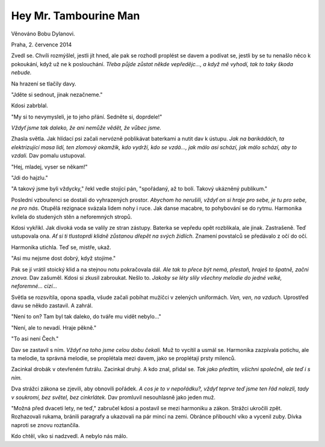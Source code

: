 Hey Mr. Tambourine Man
======================

.. class:: intro

Věnováno Bobu Dylanovi. 

.. class:: intro

Praha, 2. července 2014


Zvedl se. Chvíli rozmýšlel, jestli jít hned, ale pak se rozhodl proplést se
davem a podívat se, jestli by se tu nenašlo něco k pokoukání, když už ne k
poslouchání. *Třeba půjde zůstat někde vepředějc..., a když mě vyhodí, tak to
taky škoda nebude.*

Na hrazení se tlačily davy. 

"Jděte si sednout, jinak nezačneme."

Kdosi zabrblal.

"My si to nevymysleli, je to jeho přání. Sedněte si, doprdele!"

*Vždyť jsme tak daleko, že ani nemůže vědět, že vůbec jsme.*

Zhasla světla. Jak hlídací psi začali nervózně poblikávat baterkami a nutit dav
k ústupu. *Jak na barikádách, ta elektrizující masa lidí, ten zlomový okamžik,
kdo vydrží, kdo se vzdá..., jak málo asi schází, jak málo schází, aby to
vzdali.* Dav pomalu ustupoval. 

"Hej, mladej, vyser se někam!"

"Jdi do hajzlu."

"A takový jsme byli vždycky," řekl vedle stojící pán, "spořádaný, až to bolí.
Takový ukázněný publikum."

Poslední vzbouřenci se dostali do vyhrazených prostor. *Abychom ho nerušili,
vždyť on si hraje pro sebe, je tu pro sebe, ne pro nás.* Otupělá rezignace
svázala lidem nohy i ruce. Jak danse macabre, to pohybování se do rytmu.
Harmonika kvílela do studených stěn a neforemných stropů.

Kdosi vykřikl. Jak divoká voda se valily ze stran zástupy. Baterka se vepředu
opět rozblikala, ale jinak. Zastrašeně. Teď ustupovala ona. *Ať si ti tlustoprdi
klidně zůstanou dřepět na svých židlích.* Znamení povstalců se předávalo z očí do
očí.

Harmonika utichla. Teď se, mistře, ukaž.

"Asi mu nejsme dost dobrý, když stojíme."

Pak se jí vrátil stoický klid a na stejnou notu pokračovala dál. *Ale tak to
přece být nemá, přestaň, hraješ to špatně, začni znova.* Dav zašuměl. Kdosi si
zkusil zabroukat. Nešlo to. *Jakoby se léty slily všechny melodie do jedné velké,
neforemné... cizí...*

Světla se rozsvítila, opona spadla, všude začali pobíhat mužíčci v zelených
uniformách. *Ven, ven, na vzduch.* Uprostřed davu se někdo zastavil. A zahrál.

"Není to on? Tam byl tak daleko, do tváře mu vidět nebylo..."

"Není, ale to nevadí. Hraje pěkně."

"To asi není Čech."

Dav se zastavil s ním. *Vždyť na toho jsme celou dobu čekali.* Muž to vycítil a
usmál se. Harmonika zazpívala potichu, ale ta melodie, ta správná melodie, se
proplétala mezi davem, jako se proplétají prsty milenců. 

Zacinkal drobák v otevřeném futrálu. Zacinkal druhý. A kdo znal, přidal se. *Tak
jako předtím, všichni společně, ale teď i s ním.*

Dva strážci zákona se zjevili, aby obnovili pořádek. *A cos je to v nepořádku?,
vždyť teprve teď jsme ten řád nalezli, tady v soukromí, bez světel, bez
cinkrlátek.* Dav promluvil nesouhlasně jako jeden muž.

"Možná před dvaceti lety, ne teď," zabručel kdosi a postavil se mezi harmoniku a
zákon. Strážci ukročili zpět. Rozhazovali rukama, bránili paragrafy a ukazovali
na pár mincí na zemi. Obránce přibouchl víko a vycenil zuby. Dívka naproti se
znovu roztančila.

Kdo chtěl, víko si nadzvedl. A nebylo nás málo.




